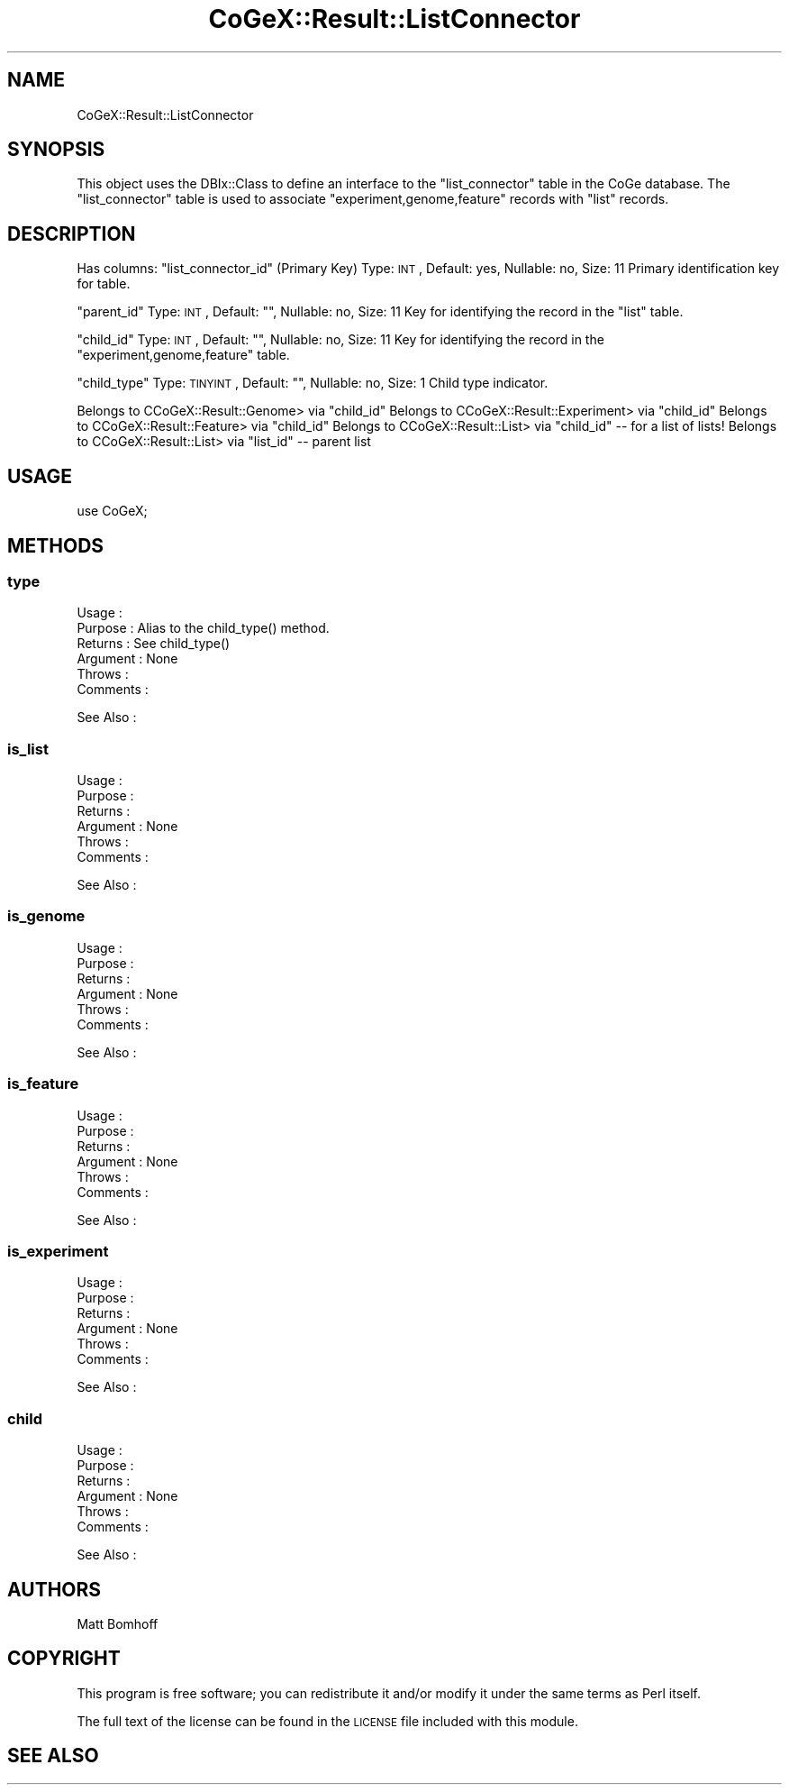 .\" Automatically generated by Pod::Man 2.22 (Pod::Simple 3.13)
.\"
.\" Standard preamble:
.\" ========================================================================
.de Sp \" Vertical space (when we can't use .PP)
.if t .sp .5v
.if n .sp
..
.de Vb \" Begin verbatim text
.ft CW
.nf
.ne \\$1
..
.de Ve \" End verbatim text
.ft R
.fi
..
.\" Set up some character translations and predefined strings.  \*(-- will
.\" give an unbreakable dash, \*(PI will give pi, \*(L" will give a left
.\" double quote, and \*(R" will give a right double quote.  \*(C+ will
.\" give a nicer C++.  Capital omega is used to do unbreakable dashes and
.\" therefore won't be available.  \*(C` and \*(C' expand to `' in nroff,
.\" nothing in troff, for use with C<>.
.tr \(*W-
.ds C+ C\v'-.1v'\h'-1p'\s-2+\h'-1p'+\s0\v'.1v'\h'-1p'
.ie n \{\
.    ds -- \(*W-
.    ds PI pi
.    if (\n(.H=4u)&(1m=24u) .ds -- \(*W\h'-12u'\(*W\h'-12u'-\" diablo 10 pitch
.    if (\n(.H=4u)&(1m=20u) .ds -- \(*W\h'-12u'\(*W\h'-8u'-\"  diablo 12 pitch
.    ds L" ""
.    ds R" ""
.    ds C` ""
.    ds C' ""
'br\}
.el\{\
.    ds -- \|\(em\|
.    ds PI \(*p
.    ds L" ``
.    ds R" ''
'br\}
.\"
.\" Escape single quotes in literal strings from groff's Unicode transform.
.ie \n(.g .ds Aq \(aq
.el       .ds Aq '
.\"
.\" If the F register is turned on, we'll generate index entries on stderr for
.\" titles (.TH), headers (.SH), subsections (.SS), items (.Ip), and index
.\" entries marked with X<> in POD.  Of course, you'll have to process the
.\" output yourself in some meaningful fashion.
.ie \nF \{\
.    de IX
.    tm Index:\\$1\t\\n%\t"\\$2"
..
.    nr % 0
.    rr F
.\}
.el \{\
.    de IX
..
.\}
.\" ========================================================================
.\"
.IX Title "CoGeX::Result::ListConnector 3"
.TH CoGeX::Result::ListConnector 3 "2015-05-06" "perl v5.10.1" "User Contributed Perl Documentation"
.\" For nroff, turn off justification.  Always turn off hyphenation; it makes
.\" way too many mistakes in technical documents.
.if n .ad l
.nh
.SH "NAME"
CoGeX::Result::ListConnector
.SH "SYNOPSIS"
.IX Header "SYNOPSIS"
This object uses the DBIx::Class to define an interface to the \f(CW\*(C`list_connector\*(C'\fR table in the CoGe database.
The \f(CW\*(C`list_connector\*(C'\fR table is used to associate \f(CW\*(C`experiment,genome,feature\*(C'\fR records with \f(CW\*(C`list\*(C'\fR records.
.SH "DESCRIPTION"
.IX Header "DESCRIPTION"
Has columns:
\&\f(CW\*(C`list_connector_id\*(C'\fR (Primary Key)
Type: \s-1INT\s0, Default: yes, Nullable: no, Size: 11
Primary identification key for table.
.PP
\&\f(CW\*(C`parent_id\*(C'\fR
Type: \s-1INT\s0, Default: "", Nullable: no, Size: 11
Key for identifying the record in the \f(CW\*(C`list\*(C'\fR table.
.PP
\&\f(CW\*(C`child_id\*(C'\fR
Type: \s-1INT\s0, Default: "", Nullable: no, Size: 11
Key for identifying the record in the \f(CW\*(C`experiment,genome,feature\*(C'\fR table.
.PP
\&\f(CW\*(C`child_type\*(C'\fR
Type: \s-1TINYINT\s0, Default: "", Nullable: no, Size: 1
Child type indicator.
.PP
Belongs to CCoGeX::Result::Genome> via \f(CW\*(C`child_id\*(C'\fR
Belongs to CCoGeX::Result::Experiment> via \f(CW\*(C`child_id\*(C'\fR
Belongs to CCoGeX::Result::Feature> via \f(CW\*(C`child_id\*(C'\fR
Belongs to CCoGeX::Result::List> via \f(CW\*(C`child_id\*(C'\fR   \*(-- for a list of lists!
Belongs to CCoGeX::Result::List> via \f(CW\*(C`list_id\*(C'\fR    \*(-- parent list
.SH "USAGE"
.IX Header "USAGE"
.Vb 1
\& use CoGeX;
.Ve
.SH "METHODS"
.IX Header "METHODS"
.SS "type"
.IX Subsection "type"
.Vb 6
\& Usage     :
\& Purpose   : Alias to the child_type() method.
\& Returns   : See child_type()
\& Argument  : None
\& Throws    :
\& Comments  :
.Ve
.PP
See Also   :
.SS "is_list"
.IX Subsection "is_list"
.Vb 6
\& Usage     :
\& Purpose   :
\& Returns   :
\& Argument  : None
\& Throws    :
\& Comments  :
.Ve
.PP
See Also   :
.SS "is_genome"
.IX Subsection "is_genome"
.Vb 6
\& Usage     :
\& Purpose   :
\& Returns   :
\& Argument  : None
\& Throws    :
\& Comments  :
.Ve
.PP
See Also   :
.SS "is_feature"
.IX Subsection "is_feature"
.Vb 6
\& Usage     :
\& Purpose   :
\& Returns   :
\& Argument  : None
\& Throws    :
\& Comments  :
.Ve
.PP
See Also   :
.SS "is_experiment"
.IX Subsection "is_experiment"
.Vb 6
\& Usage     :
\& Purpose   :
\& Returns   :
\& Argument  : None
\& Throws    :
\& Comments  :
.Ve
.PP
See Also   :
.SS "child"
.IX Subsection "child"
.Vb 6
\& Usage     :
\& Purpose   :
\& Returns   :
\& Argument  : None
\& Throws    :
\& Comments  :
.Ve
.PP
See Also   :
.SH "AUTHORS"
.IX Header "AUTHORS"
.Vb 1
\& Matt Bomhoff
.Ve
.SH "COPYRIGHT"
.IX Header "COPYRIGHT"
This program is free software; you can redistribute
it and/or modify it under the same terms as Perl itself.
.PP
The full text of the license can be found in the
\&\s-1LICENSE\s0 file included with this module.
.SH "SEE ALSO"
.IX Header "SEE ALSO"
